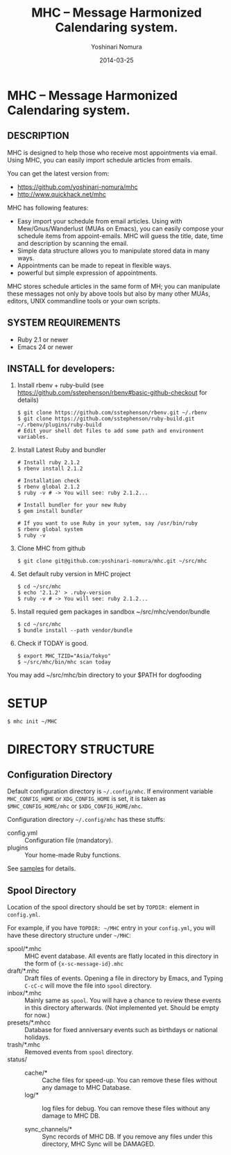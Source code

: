 #+TITLE: MHC -- Message Harmonized Calendaring system.
#+AUTHOR: Yoshinari Nomura
#+EMAIL:
#+DATE: 2014-03-25
#+OPTIONS: H:3 num:2 toc:nil
#+OPTIONS: ^:nil @:t \n:nil ::t |:t f:t TeX:t
#+OPTIONS: skip:nil
#+OPTIONS: author:t
#+OPTIONS: email:nil
#+OPTIONS: creator:nil
#+OPTIONS: timestamp:nil
#+OPTIONS: timestamps:nil
#+OPTIONS: d:nil
#+OPTIONS: tags:t
#+TEXT:
#+DESCRIPTION:
#+KEYWORDS:
#+LANGUAGE: ja
#+STARTUP: odd
#+LATEX_CLASS: jsarticle
#+LATEX_CLASS_OPTIONS: [a4j]
# #+LATEX_HEADER: \usepackage{plain-article}
# #+LATEX_HEADER: \renewcommand\maketitle{}
# #+LATEX_HEADER: \pagestyle{empty}
# #+LaTeX: \thispagestyle{empty}

* MHC -- Message Harmonized Calendaring system.

** DESCRIPTION
   MHC is designed to help those who receive most appointments via email.
   Using MHC, you can easily import schedule articles from emails.

   You can get the latest version from:
   + https://github.com/yoshinari-nomura/mhc
   + http://www.quickhack.net/mhc

   MHC has following features:

   + Easy import your schedule from email articles.
     Using with Mew/Gnus/Wanderlust (MUAs on Emacs),
     you can easily compose your schedule items from
     appoint-emails. MHC will guess the title,
     date, time and description by scanning the email.
   + Simple data structure allows you to manipulate stored data in many ways.
   + Appointments can be made to repeat in flexible ways.
   + powerful but simple expression of appointments.

   MHC stores schedule articles in the same form of MH; you can manipulate
   these messages not only by above tools but also by many other MUAs,
   editors, UNIX commandline tools or your own scripts.

** SYSTEM REQUIREMENTS
   + Ruby 2.1 or newer
   + Emacs 24 or newer

** INSTALL for developers:
   1) Install rbenv + ruby-build
      (see https://github.com/sstephenson/rbenv#basic-github-checkout for details)
      #+BEGIN_SRC shell-script
        $ git clone https://github.com/sstephenson/rbenv.git ~/.rbenv
        $ git clone https://github.com/sstephenson/ruby-build.git ~/.rbenv/plugins/ruby-build
        # Edit your shell dot files to add some path and environment variables.
      #+END_SRC

   2) Install Latest Ruby and bundler
      #+BEGIN_SRC shell-script
        # Install ruby 2.1.2
        $ rbenv install 2.1.2

        # Installation check
        $ rbenv global 2.1.2
        $ ruby -v # -> You will see: ruby 2.1.2...

        # Install bundler for your new Ruby
        $ gem install bundler

        # If you want to use Ruby in your sytem, say /usr/bin/ruby
        $ rbenv global system
        $ ruby -v
      #+END_SRC

   3) Clone MHC from github
      #+BEGIN_SRC shell-script
        $ git clone git@github.com:yoshinari-nomura/mhc.git ~/src/mhc
      #+END_SRC

   3) Set default ruby version in MHC project
      #+BEGIN_SRC shell-script
        $ cd ~/src/mhc
        $ echo '2.1.2' > .ruby-version
        $ ruby -v # -> You will see: ruby 2.1.2...
      #+END_SRC

   4) Install requied gem packages in sandbox ~/src/mhc/vendor/bundle
      #+BEGIN_SRC shell-script
        $ cd ~/src/mhc
        $ bundle install --path vendor/bundle
      #+END_SRC

   5) Check if TODAY is good.
      #+BEGIN_SRC shell-script
        $ export MHC_TZID="Asia/Tokyo"
        $ ~/src/mhc/bin/mhc scan today
      #+END_SRC

   You may add ~/src/mhc/bin directory to your $PATH for dogfooding

* SETUP
  #+BEGIN_SRC shell-script
    $ mhc init ~/MHC
  #+END_SRC
* DIRECTORY STRUCTURE
** Configuration Directory
   Default configuration directory is =~/.config/mhc=.
   If environment variable =MHC_CONFIG_HOME= or =XDG_CONFIG_HOME= is set,
   it is taken as =$MHC_CONFIG_HOME/mhc= or =$XDG_CONFIG_HOME/mhc=.

   Configuration directory =~/.config/mhc= has these stuffs:
   + config.yml :: Configuration file (mandatory).
   + plugins :: Your home-made Ruby functions.
   See [[file:samples][samples]] for details.

** Spool Directory
   Location of the spool directory should be set
   by =TOPDIR:= element in =config.yml=.

   For example, if you have =TOPDIR: ~/MHC= entry
   in your =config.yml=, you will have these directory structure
   under =~/MHC=:

   + spool/*.mhc :: MHC event database. All events are flatly located
                    in this directory in the form of ={x-sc-message-id}.mhc=
   + draft/*.mhc :: Draft files of events.
                    Opening a file in directory by Emacs,
                    and Typing =C-cC-c= will move the file into =spool= directory.
   + inbox/*.mhc :: Mainly same as =spool=. You will have a chance to
                    review these events in this directory afterwards.
                    (Not implemented yet. Should be empty for now.)
   + presets/*.mhcc :: Database for fixed anniversary events
                       such as birthdays or national holidays.
   + trash/*.mhc :: Removed events from =spool= directory.
   + status/ ::
     + cache/* :: Cache files for speed-up.
                  You can remove these files without any damage to MHC Database.
     + log/* :: log files for debug.
                You can remove these files without any damage to MHC DB.

     + sync_channels/* :: Sync records of MHC DB.
          If you remove any files under this directory,
          MHC Sync will be DAMAGED.
